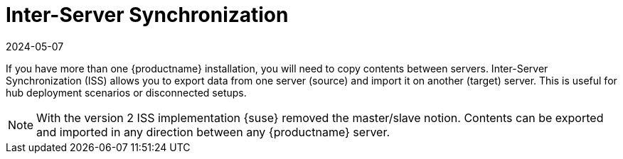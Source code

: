 [[iss_intro]]
= Inter-Server Synchronization
:revdate: 2024-05-07
:page-revdate: {revdate}

If you have more than one {productname} installation, you will need to copy contents between servers.
Inter-Server Synchronization (ISS) allows you to export data from one server (source) and import it on another (target) server.
This is useful for hub deployment scenarios or disconnected setups.


[NOTE]
====
With the version 2 ISS implementation {suse} removed the master/slave notion.
Contents can be exported and imported in any direction between any {productname} server.
====


ifeval::[{suma-content} == true]

[WARNING]
====
Starting with {productname} 5.0, the Inter-Server Synchronization (Version 1) feature will be deprecated and subsequently removed in future versions.
====

endif::[]

